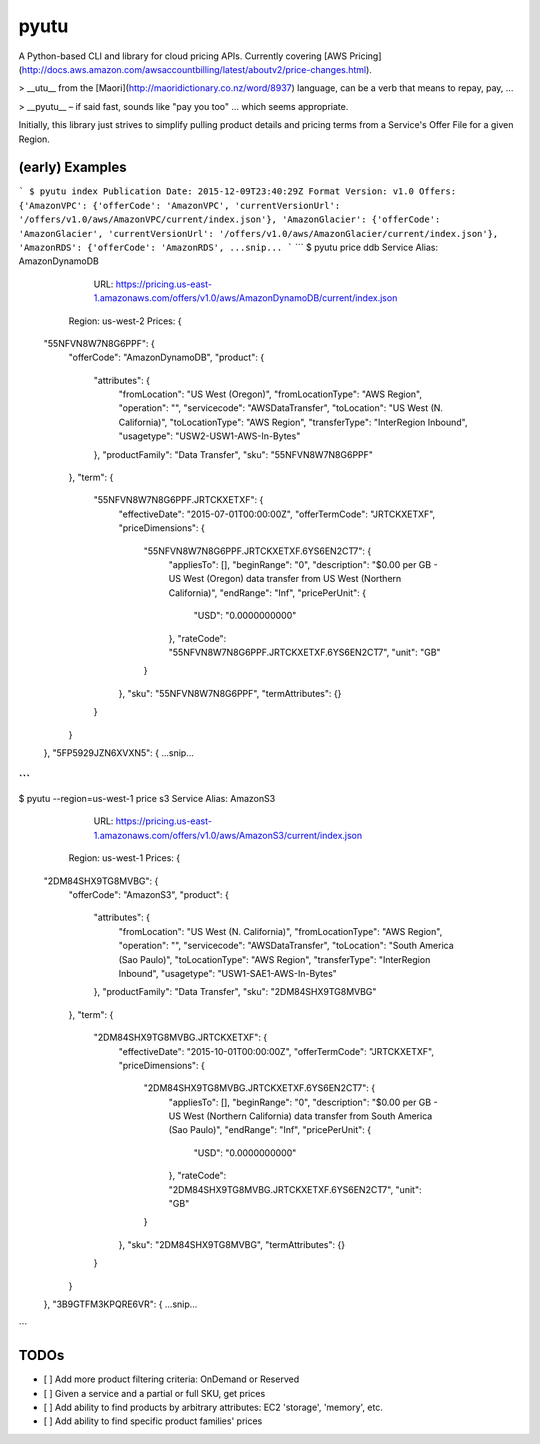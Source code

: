pyutu
-----
.. image:: https://img.shields.io/pypi/v/pyutu.svg
   :target: https://pypi.python.org/pypi/pyutu

.. image:: https://img.shields.io/pypi/dm/pyutu.svg
   :target: https://pypi.python.org/pypi/pyutu

.. image:: https://secure.travis-ci.org/lashex/pyutu.png?branch=master
   :target: http://travis-ci.org/lashex/pyutu

A Python-based CLI and library for cloud pricing APIs. Currently covering [AWS Pricing](http://docs.aws.amazon.com/awsaccountbilling/latest/aboutv2/price-changes.html).

> __utu__ from the [Maori](http://maoridictionary.co.nz/word/8937) language, can be a verb that means to repay, pay, ...

> __pyutu__ – if said fast, sounds like "pay you too" ... which seems appropriate.

Initially, this library just strives to simplify pulling product details and pricing terms from a Service's Offer File for a given Region.

(early) Examples
================
```
$ pyutu index
Publication Date: 2015-12-09T23:40:29Z
Format Version: v1.0
Offers: {'AmazonVPC': {'offerCode': 'AmazonVPC', 'currentVersionUrl': '/offers/v1.0/aws/AmazonVPC/current/index.json'}, 'AmazonGlacier': {'offerCode': 'AmazonGlacier', 'currentVersionUrl': '/offers/v1.0/aws/AmazonGlacier/current/index.json'}, 'AmazonRDS': {'offerCode': 'AmazonRDS',
...snip...
```
```
$ pyutu price ddb
Service Alias: AmazonDynamoDB
          URL: https://pricing.us-east-1.amazonaws.com/offers/v1.0/aws/AmazonDynamoDB/current/index.json
       Region: us-west-2
       Prices: {
  "55NFVN8W7N8G6PPF": {
    "offerCode": "AmazonDynamoDB",
    "product": {
      "attributes": {
        "fromLocation": "US West (Oregon)",
        "fromLocationType": "AWS Region",
        "operation": "",
        "servicecode": "AWSDataTransfer",
        "toLocation": "US West (N. California)",
        "toLocationType": "AWS Region",
        "transferType": "InterRegion Inbound",
        "usagetype": "USW2-USW1-AWS-In-Bytes"
      },
      "productFamily": "Data Transfer",
      "sku": "55NFVN8W7N8G6PPF"
    },
    "term": {
      "55NFVN8W7N8G6PPF.JRTCKXETXF": {
        "effectiveDate": "2015-07-01T00:00:00Z",
        "offerTermCode": "JRTCKXETXF",
        "priceDimensions": {
          "55NFVN8W7N8G6PPF.JRTCKXETXF.6YS6EN2CT7": {
            "appliesTo": [],
            "beginRange": "0",
            "description": "$0.00 per GB - US West (Oregon) data transfer from US West (Northern California)",
            "endRange": "Inf",
            "pricePerUnit": {
              "USD": "0.0000000000"
            },
            "rateCode": "55NFVN8W7N8G6PPF.JRTCKXETXF.6YS6EN2CT7",
            "unit": "GB"
          }
        },
        "sku": "55NFVN8W7N8G6PPF",
        "termAttributes": {}
      }
    }
  },
  "5FP5929JZN6XVXN5": {
  ...snip...
```
```
$ pyutu --region=us-west-1 price s3
Service Alias: AmazonS3
          URL: https://pricing.us-east-1.amazonaws.com/offers/v1.0/aws/AmazonS3/current/index.json
       Region: us-west-1
       Prices: {
  "2DM84SHX9TG8MVBG": {
    "offerCode": "AmazonS3",
    "product": {
      "attributes": {
        "fromLocation": "US West (N. California)",
        "fromLocationType": "AWS Region",
        "operation": "",
        "servicecode": "AWSDataTransfer",
        "toLocation": "South America (Sao Paulo)",
        "toLocationType": "AWS Region",
        "transferType": "InterRegion Inbound",
        "usagetype": "USW1-SAE1-AWS-In-Bytes"
      },
      "productFamily": "Data Transfer",
      "sku": "2DM84SHX9TG8MVBG"
    },
    "term": {
      "2DM84SHX9TG8MVBG.JRTCKXETXF": {
        "effectiveDate": "2015-10-01T00:00:00Z",
        "offerTermCode": "JRTCKXETXF",
        "priceDimensions": {
          "2DM84SHX9TG8MVBG.JRTCKXETXF.6YS6EN2CT7": {
            "appliesTo": [],
            "beginRange": "0",
            "description": "$0.00 per GB - US West (Northern California) data transfer from South America (Sao Paulo)",
            "endRange": "Inf",
            "pricePerUnit": {
              "USD": "0.0000000000"
            },
            "rateCode": "2DM84SHX9TG8MVBG.JRTCKXETXF.6YS6EN2CT7",
            "unit": "GB"
          }
        },
        "sku": "2DM84SHX9TG8MVBG",
        "termAttributes": {}
      }
    }
  },
  "3B9GTFM3KPQRE6VR": {
  ...snip...
```

TODOs
=====
- [ ] Add more product filtering criteria: OnDemand or Reserved
- [ ] Given a service and a partial or full SKU, get prices
- [ ] Add ability to find products by arbitrary attributes: EC2 'storage', 'memory', etc.
- [ ] Add ability to find specific product families' prices
